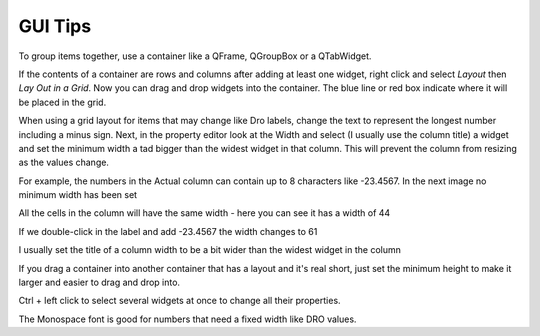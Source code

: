 GUI Tips
========

To group items together, use a container like a QFrame, QGroupBox or a
QTabWidget.

If the contents of a container are rows and columns after adding at least one
widget, right click and select `Layout` then `Lay Out in a Grid`. Now you can
drag and drop widgets into the container. The blue line or red box indicate
where it will be placed in the grid.

.. image:: /images/tips-01.png
   :align: center

When using a grid layout for items that may change like Dro labels, change the
text to represent the longest number including a minus sign. Next, in the
property editor look at the Width and select (I usually use the column title) a
widget and set the minimum width a tad bigger than the widest widget in that
column. This will prevent the column from resizing as the values change.

For example, the numbers in the Actual column can contain up to 8 characters
like -23.4567. In the next image no minimum width has been set

.. image:: /images/tips-02.png
   :align: center

All the cells in the column will have the same width - here you can see it has a
width of 44

.. image:: /images/tips-03.png
   :align: center

If we double-click in the label and add -23.4567 the width changes to 61

.. image:: /images/tips-04.png
   :align: center

I usually set the title of a column width to be a bit wider than the widest
widget in the column

.. image:: /images/tips-05.png
   :align: center

If you drag a container into another container that has a layout and it's real
short, just set the minimum height to make it larger and easier to drag and drop
into.

Ctrl + left click to select several widgets at once to change all their
properties.

The Monospace font is good for numbers that need a fixed width like DRO values.
